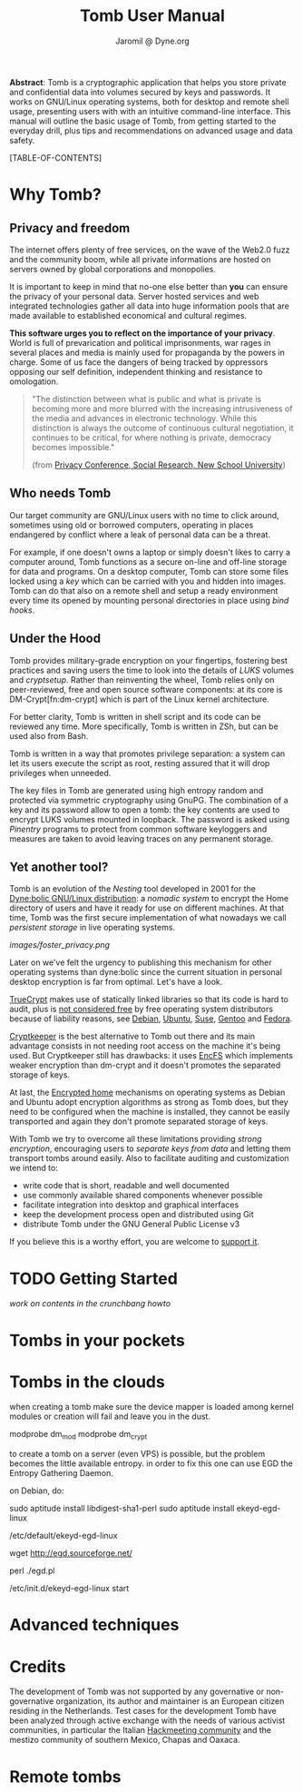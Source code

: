 #+TITLE: Tomb User Manual
#+AUTHOR: Jaromil @ Dyne.org

#+LaTeX_CLASS: article
#+LaTeX_CLASS_OPTIONS: [a4,onecolumn,portrait]
#+LATEX_HEADER: \usepackage[english]{babel}
#+LATEX_HEADER: \usepackage{amsfonts, amsmath, amssymb}
#+LATEX_HEADER: \usepackage{ucs}
#+LATEX_HEADER: \usepackage[utf8x]{inputenc}
#+LATEX_HEADER: \usepackage[T1]{fontenc}
#+LATEX_HEADER: \usepackage{hyperref}
#+LATEX_HEADER: \usepackage[pdftex]{graphicx}
#+LATEX_HEADER: \usepackage{fullpage}
#+LATEX_HEADER: \usepackage{lmodern}
#+LATEX_HEADER: \usepackage[hang,small]{caption}
#+LATEX_HEADER: \usepackage{float}

*Abstract*: Tomb is a cryptographic application that helps you store
 private and confidential data into volumes secured by keys and
 passwords. It works on GNU/Linux operating systems, both for desktop
 and remote shell usage, presenting users with with an intuitive
 command-line interface. This manual will outline the basic usage of
 Tomb, from getting started to the everyday drill, plus tips and
 recommendations on advanced usage and data safety.

#+KEYWORDS: Crypto, Storage, Luks, Cryptsetup, DM-Crypt, Privacy, Secrecy

#+EXCLUDE_KEYWORD: noexport


[TABLE-OF-CONTENTS]

#+LATEX: \newpage

* Why Tomb?

** Privacy and freedom

The internet offers plenty of free services, on the wave of the Web2.0
fuzz and the community boom, while all private informations are hosted
on servers owned by global corporations and monopolies.

It is important to keep in mind that no-one else better than *you* can
ensure the privacy of your personal data.  Server hosted services and
web integrated technologies gather all data into huge information
pools that are made available to established economical and cultural
regimes.

*This software urges you to reflect on the importance of your
privacy*. World is full of prevarication and political imprisonments,
war rages in several places and media is mainly used for propaganda by
the powers in charge. Some of us face the dangers of being tracked by
oppressors opposing our self definition, independent thinking and
resistance to omologation.

#+BEGIN_QUOTE
  "The  distinction between  what is  public  and what  is private  is
   becoming more and more blurred with the increasing intrusiveness of
   the  media  and  advances  in electronic  technology.   While  this
   distinction   is  always   the  outcome   of   continuous  cultural
   negotiation,  it continues  to be  critical, for  where  nothing is
   private, democracy becomes impossible."

(from [[http://www.newschool.edu/centers/socres/privacy/Home.html][Privacy Conference, Social Research, New School University]])
#+END_QUOTE

** Who needs Tomb

Our target community are GNU/Linux users with no time to click around,
sometimes using old or borrowed computers, operating in places
endangered by conflict where a leak of personal data can be a threat.

For example, if one doesn't owns a laptop or simply doesn't likes to
carry a computer around, Tomb functions as a secure on-line and
off-line storage for data and programs. On a desktop computer, Tomb
can store some files locked using a /key/ which can be carried with
you and hidden into images. Tomb can do that also on a remote shell
and setup a ready environment every time its opened by mounting
personal directories in place using /bind hooks/.


** Under the Hood

Tomb provides military-grade encryption on your fingertips, fostering
best practices and saving users the time to look into the details of
/LUKS/ volumes and /cryptsetup/. Rather than reinventing the wheel,
Tomb relies only on peer-reviewed, free and open source software
components: at its core is DM-Crypt[fn:dm-crypt] which is part of the
Linux kernel architecture.

For better clarity, Tomb is written in shell script and its code can
be reviewed any time. More specifically, Tomb is written in ZSh, but
can be used also from Bash.

Tomb is written in a way that promotes privilege separation: a system
can let its users execute the script as root, resting assured that it
will drop privileges when unneeded.

The key files in Tomb are generated using high entropy random and
protected via symmetric cryptography using GnuPG. The combination of a
key and its password allow to open a tomb: the key contents are used
to encrypt LUKS volumes mounted in loopback. The password is asked
using /Pinentry/ programs to protect from common software keyloggers
and measures are taken to avoid leaving traces on any permanent
storage.

** Yet another tool?

\indexentry{dyne:bolic}

Tomb is an evolution of the /Nesting/ tool developed in 2001 for the
[[http://www.dynebolic.org][Dyne:bolic GNU/Linux distribution]]: a /nomadic system/ to encrypt the
Home directory of users and have it ready for use on different
machines. At that time, Tomb was the first secure implementation of
what nowadays we call /persistent storage/ in live operating systems.

[[images/foster_privacy.png]]

Later on we've felt the urgency to publishing this mechanism for other
operating systems than dyne:bolic since the current situation in
personal desktop encryption is far from optimal. Let's have a look.

\indexentry{truecrypt}
[[http://en.wikipedia.org/wiki/TrueCrypt][TrueCrypt]] makes use of statically linked libraries so that its code is
hard to audit, plus is [[http://lists.freedesktop.org/archives/distributions/2008-October/000276.html][not considered free]] by free operating system
distributors because of liability reasons, see [[http://bugs.debian.org/cgi-bin/bugreport.cgi?bug=364034][Debian]], [[https://bugs.edge.launchpad.net/ubuntu/+bug/109701][Ubuntu]], [[http://lists.opensuse.org/opensuse-buildservice/2008-10/msg00055.html][Suse]],
[[http://bugs.gentoo.org/show_bug.cgi?id=241650][Gentoo]] and [[https://fedoraproject.org/wiki/ForbiddenItems#TrueCrypt][Fedora]].

\indexentry{cryptkeeper}
[[http://tom.noflag.org.uk/cryptkeeper.html][Cryptkeeper]] is the best alternative to Tomb out there and its main
advantage consists in not needing root access on the machine it's
being used. But Cryptkeeper still has drawbacks: it uses [[http://www.arg0.net/encfs][EncFS]] which
implements weaker encryption than dm-crypt and it doesn't promotes the
separated storage of keys.

At last, the [[https://we.riseup.net/debian/automatically-mount-encrypted-home][Encrypted home]] mechanisms on operating systems as Debian
and Ubuntu adopt encryption algorithms as strong as Tomb does, but
they need to be configured when the machine is installed, they cannot
be easily transported and again they don't promote separated storage
of keys.

With Tomb we try to overcome all these limitations providing /strong
encryption/, encouraging users to /separate keys from data/ and
letting them transport tombs around easily. Also to facilitate
auditing and customization we intend to:
 
 - write code that is short, readable and well documented
 - use commonly available shared components whenever possible
 - facilitate integration into desktop and graphical interfaces
 - keep the development process open and distributed using Git
 - distribute Tomb under the GNU General Public License v3

If you believe this is a worthy effort, you are welcome to [[http://dyne.org/donate][support it]].

* TODO Getting Started

/work on contents in the crunchbang howto/

* Tombs in your pockets

* Tombs in the clouds



when creating a tomb make sure the device mapper is loaded among kernel modules
or creation will fail and leave you in the dust.

modprobe dm_mod
modprobe dm_crypt

to create a tomb on a server (even VPS) is possible, but the problem becomes the little
available entropy. in order to fix this one can use EGD the Entropy Gathering Daemon.

on Debian, do:

sudo aptitude install libdigest-sha1-perl
sudo aptitude install ekeyd-egd-linux

/etc/default/ekeyd-egd-linux

wget http://egd.sourceforge.net/

perl ./egd.pl

/etc/init.d/ekeyd-egd-linux start



* Advanced techniques

* Credits

The development of Tomb was not supported by any governative or
non-governative organization, its author and maintainer is an European
citizen residing in the Netherlands. Test cases for the development
Tomb have been analyzed through active exchange with the needs of
various activist communities, in particular the Italian [[http://www.hackmeeting.org][Hackmeeting
community]] and the mestizo community of southern Mexico, Chapas and
Oaxaca.

* Remote tombs


